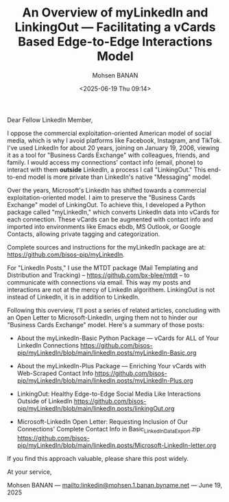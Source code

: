 #+title: An Overview of myLinkedIn and LinkingOut --- Facilitating a vCards Based Edge-to-Edge Interactions Model
#+DATE: <2025-06-19 Thu 09:14>
#+AUTHOR: Mohsen BANAN
#+OPTIONS: toc:4

Dear Fellow LinkedIn Member,

I oppose the commercial exploitation-oriented American model of social media,
which is why I avoid platforms like Facebook, Instagram, and TikTok. I've used
LinkedIn for about 20 years, joining on January 19, 2006, viewing it as a tool
for "Business Cards Exchange" with colleagues, friends, and family. I would
access my connections' contact info (email, phone) to interact with them
*outside* LinkedIn, a process I call "LinkingOut." This end-to-end model is more
private than LinkedIn's native "Messaging" model.

Over the years, Microsoft's LinkedIn has shifted towards a commercial
exploitation-oriented model. I aim to preserve the "Business Cards Exchange"
model of LinkingOut. To achieve this, I developed a Python package called
"myLinkedIn," which converts LinkedIn data into vCards for each connection.
These vCards can be augmented with contact info and imported into environments
like Emacs ebdb, MS Outlook, or Google Contacts, allowing private tagging and
categorization.

Complete sources and instructions for the myLinkedIn package are at:
[[https://github.com/bisos-pip/myLinkedIn]].

For "LinkedIn Posts," I use the MTDT package (Mail Templating and Distribution
and Tracking) -- [[https://github.com/bx-blee/mtdt]] -- to communicate with
connections via email. This way my posts and interactions are not at the mercy
of LinkedIn algorithem. LinkingOut is not instead of LinkedIn, it is in addition
to LinkedIn.

Following this overview, I'll post a series of related articles, concluding with
an Open Letter to Microsoft-LinkedIn, urging them not to hinder our "Business
Cards Exchange" model. Here's a summary of those posts:

- About the myLinkedIn-Basic Python Package --- vCards for ALL of Your LinkedIn Connections
  [[https://github.com/bisos-pip/myLinkedIn/blob/main/linkedIn.posts/myLinkedIn-Basic.org]]

- About the myLinkedIn-Plus Package --- Enriching Your vCards with Web-Scraped Contact Info
  [[https://github.com/bisos-pip/myLinkedIn/blob/main/linkedIn.posts/myLinkedIn-Plus.org]]

- LinkingOut: Healthy Edge-to-Edge Social Media Like Interactions Outside of LinkedIn
  [[https://github.com/bisos-pip/myLinkedIn/blob/main/linkedIn.posts/linkingOut.org]]

- Microsoft-LinkedIn Open Letter: Requesting Inclusion of Our Connections' Complete Contact Info in Basic_LinkedInDataExport.zip
  [[https://github.com/bisos-pip/myLinkedIn/blob/main/linkedIn.posts/Microsoft-LinkedIn-letter.org]]

If you find this approach valuable, please share this post widely.

At your service,


Mohsen BANAN --- [[mailto:linkedin@mohsen.1.banan.byname.net]] --- June 19, 2025
